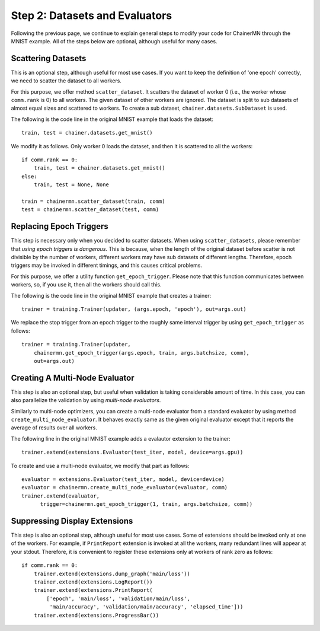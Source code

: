 Step 2: Datasets and Evaluators
===============================

Following the previous page, we continue to
explain general steps to modify your code for ChainerMN
through the MNIST example.
All of the steps below are optional,
although useful for many cases.


Scattering Datasets
~~~~~~~~~~~~~~~~~~~

This is an optional step, although useful for most use cases.
If you want to keep the definition of 'one epoch' correctly,
we need to scatter the dataset to all workers.

For this purpose, we offer method ``scatter_dataset``.
It scatters the dataset of worker 0 (i.e., the worker whose ``comm.rank`` is 0)
to all workers. The given dataset of other workers are ignored.
The dataset is split to sub datasets of almost equal sizes and scattered
to workers. To create a sub dataset, ``chainer.datasets.SubDataset`` is
used.

The following is the code line in the original MNIST example that loads the dataset::

  train, test = chainer.datasets.get_mnist()


We modify it as follows. Only worker 0 loads the dataset, and then it is scattered to all the workers::

  if comm.rank == 0:
      train, test = chainer.datasets.get_mnist()
  else:
      train, test = None, None

  train = chainermn.scatter_dataset(train, comm)
  test = chainermn.scatter_dataset(test, comm)


Replacing Epoch Triggers
~~~~~~~~~~~~~~~~~~~~~~~~

This step is necessary only when you decided to scatter datasets.
When using ``scatter_datasets``,
please remember that *using epoch triggers is dangerous*.
This is because, when the length of the original dataset before scatter
is not divisible by the number of workers,
different workers may have sub datasets of different lengths.
Therefore, epoch triggers may be invoked in different timings,
and this causes critical problems.

For this purpose, we offer a utility function ``get_epoch_trigger``.
Please note that this function communicates between workers,
so, if you use it, then all the workers should call this.

The following is the code line in the original MNIST example that creates a trainer::

  trainer = training.Trainer(updater, (args.epoch, 'epoch'), out=args.out)


We replace the stop trigger from an epoch trigger to the roughly same interval trigger
by using ``get_epoch_trigger`` as follows::

  trainer = training.Trainer(updater,
      chainermn.get_epoch_trigger(args.epoch, train, args.batchsize, comm),
      out=args.out)



Creating A Multi-Node Evaluator
~~~~~~~~~~~~~~~~~~~~~~~~~~~~~~~

This step is also an optional step, but useful when validation is
taking considerable amount of time.
In this case, you can also parallelize the validation by using *multi-node evaluators*.

Similarly to multi-node optimizers, you can create a multi-node evaluator
from a standard evaluator by using method ``create_multi_node_evaluator``.
It behaves exactly same as the given original evaluator
except that it reports the average of results over all workers.

The following line in the original MNIST example adds a evalautor extension to the trainer::

  trainer.extend(extensions.Evaluator(test_iter, model, device=args.gpu))

To create and use a multi-node evaluator, we modify that part as follows::

  evaluator = extensions.Evaluator(test_iter, model, device=device)
  evaluator = chainermn.create_multi_node_evaluator(evaluator, comm)
  trainer.extend(evaluator,
        trigger=chainermn.get_epoch_trigger(1, train, args.batchsize, comm))


Suppressing Display Extensions
~~~~~~~~~~~~~~~~~~~~~~~~~~~~~~

This step is also an optional step, although useful for most use cases.
Some of extensions should be invoked only at one of the workers.
For example, if ``PrintReport`` extension is invoked at all the workers,
many redundant lines will appear at your stdout.
Therefore, it is convenient to register these extensions
only at workers of rank zero as follows::

  if comm.rank == 0:
      trainer.extend(extensions.dump_graph('main/loss'))
      trainer.extend(extensions.LogReport())
      trainer.extend(extensions.PrintReport(
          ['epoch', 'main/loss', 'validation/main/loss',
           'main/accuracy', 'validation/main/accuracy', 'elapsed_time']))
      trainer.extend(extensions.ProgressBar())

